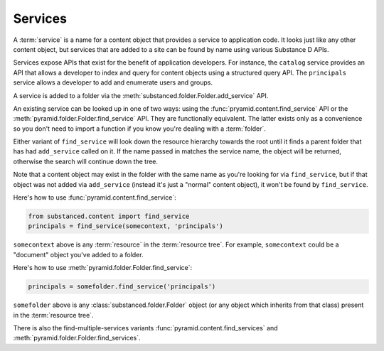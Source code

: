 Services
--------

A :term:`service` is a name for a content object that provides a service to
application code.  It looks just like any other content object, but services
that are added to a site can be found by name using various Substance D APIs.

Services expose APIs that exist for the benefit of application developers.
For instance, the ``catalog`` service provides an API that allows a developer
to index and query for content objects using a structured query API.  The
``principals`` service allows a developer to add and enumerate users and
groups.

A service is added to a folder via the
:meth:`substanced.folder.Folder.add_service` API.

An existing service can be looked up in one of two ways: using the
:func:`pryamid.content.find_service` API or the
:meth:`pyramid.folder.Folder.find_service` API.  They are functionally
equivalent.  The latter exists only as a convenience so you don't need to
import a function if you know you're dealing with a :term:`folder`.

Either variant of ``find_service`` will look down the resource hierarchy
towards the root until it finds a parent folder that has had ``add_service``
called on it.  If the name passed in matches the service name, the object
will be returned, otherwise the search will continue down the tree.

Note that a content object may exist in the folder with the same name as
you're looking for via ``find_service``, but if that object was not added via
``add_service`` (instead it's just a "normal" content object), it won't be
found by ``find_service``.

Here's how to use :func:`pyramid.content.find_service`:

.. code-block:: python

   from substanced.content import find_service
   principals = find_service(somecontext, 'principals')

``somecontext`` above is any :term:`resource` in the :term:`resource tree`.
For example, ``somecontext`` could be a "document" object you've added to a
folder.

Here's how to use :meth:`pyramid.folder.Folder.find_service`:

.. code-block:: python

   principals = somefolder.find_service('principals')

``somefolder`` above is any :class:`substanced.folder.Folder` object (or any
object which inherits from that class) present in the :term:`resource tree`.

There is also the find-multiple-services variants
:func:`pyramid.content.find_services` and
:meth:`pyramid.folder.Folder.find_services`.


